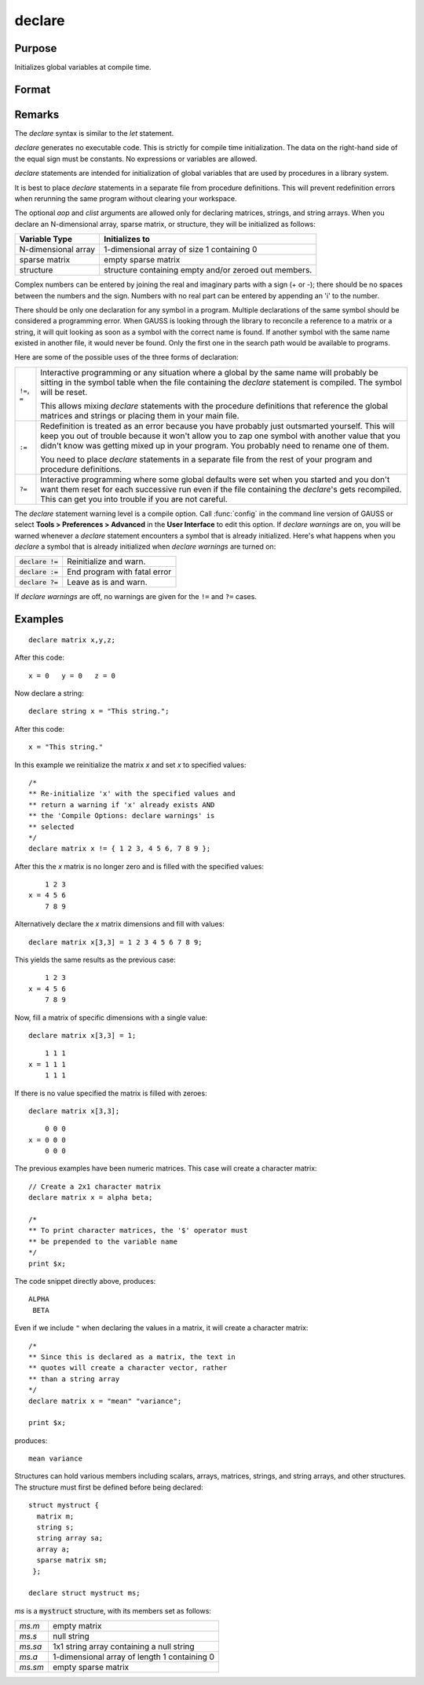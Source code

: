 
declare
==============================================

Purpose
----------------

Initializes global variables at compile time.

Format
----------------
.. function:: declare [[type]] symbol [[aop clist]]

    :param type: optional. specifying the type of the symbol.
    :type type: literal

        - matrix
        - string
        - array
        - sparse matrix
        - struct structure_type.

        if *type* is not specified, matrix is assumed. Set *type* to string to initialize a string or string array variable.

    :param symbol: the name of the symbol being declared
    :type symbol:

    :param aop: the type of assignment to be made. If *aop* is specified, *clist* must be also.

        .. csv-table::
            :widths: auto

            "``=``", "if not initialized, initialize. If already initialized, reinitialize."
            "``!=``", "if not initialized, initialize. If already initialized, reinitialize."
            "``:=``", "if not initialized, initialize. If already initialized, redefinition error."
            "``?=``", "if not initialized, initialize. If already initialized, leave as is."

    :type aop: literal

    :param clist: a list of constants to assign to *symbol*
        If *aop* *clist* is not specified, *symbol* is initialized as a scalar 0 or a null string.
    :type clist: varies

Remarks
-------

The `declare` syntax is similar to the `let` statement.

`declare` generates no executable code. This is strictly for compile time
initialization. The data on the right-hand side of the equal sign must
be constants. No expressions or variables are allowed.

`declare` statements are intended for initialization of global variables
that are used by procedures in a library system.

It is best to place `declare` statements in a separate file from procedure
definitions. This will prevent redefinition errors when rerunning the
same program without clearing your workspace.

The optional *aop* and *clist* arguments are allowed only for declaring
matrices, strings, and string arrays. When you declare an N-dimensional
array, sparse matrix, or structure, they will be initialized as follows:


====================  =====================================================
Variable Type          Initializes to
====================  =====================================================
N-dimensional array   1-dimensional array of size 1 containing 0
sparse matrix         empty sparse matrix
structure             structure containing empty and/or zeroed out members.
====================  =====================================================

Complex numbers can be entered by joining the real and imaginary parts
with a sign (+ or -); there should be no spaces between the numbers and
the sign. Numbers with no real part can be entered by appending an 'i'
to the number.

There should be only one declaration for any symbol in a program.
Multiple declarations of the same symbol should be considered a
programming error. When GAUSS is looking through the library to
reconcile a reference to a matrix or a string, it will quit looking as
soon as a symbol with the correct name is found. If another symbol with
the same name existed in another file, it would never be found. Only the
first one in the search path would be available to programs.

Here are some of the possible uses of the three forms of declaration:

.. list-table::
    :widths: auto

    * - ``!=``, ``=``
      - Interactive programming or any situation where a global by the same name
        will probably be sitting in the symbol table when the file containing
        the `declare` statement is compiled. The symbol will be reset.

        This allows mixing `declare` statements with the procedure definitions
        that reference the global matrices and strings or placing them in your
        main file.

    * - ``:=``
      - Redefinition is treated as an error because you have probably just
        outsmarted yourself. This will keep you out of trouble because it won't
        allow you to zap one symbol with another value that you didn't know was
        getting mixed up in your program. You probably need to rename one of
        them.

        You need to place `declare` statements in a separate file from the rest of
        your program and procedure definitions.

    * - ``?=``
      - Interactive programming where some global defaults were set when you
        started and you don't want them reset for each successive run even if
        the file containing the `declare`'s gets recompiled. This can get you into
        trouble if you are not careful.

The `declare` statement warning level is a compile option. Call :func:`config` in
the command line version of GAUSS or select **Tools > Preferences > Advanced**  in the **User Interface** to edit this option. If
`declare warnings` are on, you will be warned whenever a `declare` statement
encounters a symbol that is already initialized. Here's what happens
when you `declare` a symbol that is already initialized when `declare warnings` are turned on:


.. list-table::
    :widths: auto

    * - :code:`declare !=`
      - Reinitialize and warn.
    * - :code:`declare :=`
      - End program with fatal error
    * - :code:`declare ?=`
      - Leave as is and warn.

If `declare warnings` are off, no warnings are given for the ``!=`` and ``?=`` cases.

Examples
----------------

::

    declare matrix x,y,z;

After this code:

::

    x = 0   y = 0   z = 0

Now declare a string:

::

    declare string x = "This string.";

After this code:

::

    x = "This string."

In this example we reinitialize the matrix *x* and set *x* to specified values:

::

    /*
    ** Re-initialize 'x' with the specified values and
    ** return a warning if 'x' already exists AND
    ** the 'Compile Options: declare warnings' is
    ** selected
    */
    declare matrix x != { 1 2 3, 4 5 6, 7 8 9 };

After this the *x* matrix is no longer zero and is filled with the specified values:

::

        1 2 3
    x = 4 5 6
        7 8 9

Alternatively declare the *x* matrix dimensions and fill with values:

::

    declare matrix x[3,3] = 1 2 3 4 5 6 7 8 9;

This yields the same results as the previous case:

::

        1 2 3
    x = 4 5 6
        7 8 9

Now, fill a matrix of specific dimensions with a single value:

::

    declare matrix x[3,3] = 1;

::

        1 1 1
    x = 1 1 1
        1 1 1

If there is no value specified the matrix is filled with zeroes:

::

    declare matrix x[3,3];

::

        0 0 0
    x = 0 0 0
        0 0 0

The previous examples have been numeric matrices. This case will create a character matrix:

::

    // Create a 2x1 character matrix
    declare matrix x = alpha beta;

    /*
    ** To print character matrices, the '$' operator must
    ** be prepended to the variable name
    */
    print $x;

The code snippet directly above, produces:

::

    ALPHA
     BETA

Even if we include ``"`` when declaring the values in a matrix, it will create a character matrix:

::

    /*
    ** Since this is declared as a matrix, the text in
    ** quotes will create a character vector, rather
    ** than a string array
    */
    declare matrix x = "mean" "variance";

    print $x;

produces:

::

    mean variance


Structures can hold various members including scalars, arrays, matrices, strings, and string arrays, and other structures. The structure must first be defined before being declared:

::

    struct mystruct {
      matrix m;
      string s;
      string array sa;
      array a;
      sparse matrix sm;
     };

    declare struct mystruct ms;

*ms* is a :code:`mystruct` structure, with its members set as follows:

.. list-table::
    :widths: auto

    * - *ms.m*
      - empty matrix
    * - *ms.s*
      - null string
    * - *ms.sa*
      - 1x1 string array containing a null string
    * - *ms.a*
      - 1-dimensional array of length 1 containing 0
    * - *ms.sm*
      - empty sparse matrix

.. seealso:: Functions `let`, `external`
